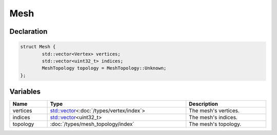 Mesh
====

Declaration
-----------

.. code-block:: cpp

	struct Mesh {
		std::vector<Vertex> vertices;
		std::vector<uint32_t> indices;
		MeshTopology topology = MeshTopology::Unknown;
	};

Variables
---------

.. list-table::
	:width: 100%
	:header-rows: 1
	:class: code-table

	* - Name
	  - Type
	  - Description
	* - vertices
	  - `std::vector <https://en.cppreference.com/w/cpp/container/vector>`_\<:doc:`/types/vertex/index`>
	  - The mesh's vertices.
	* - indices
	  - `std::vector <https://en.cppreference.com/w/cpp/container/vector>`_\<uint32_t>
	  - The mesh's indices.
	* - topology
	  - :doc:`/types/mesh_topology/index`
	  - The mesh's topology.